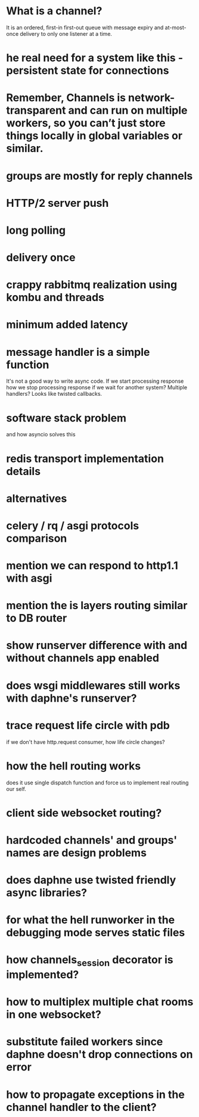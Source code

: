 * What is a channel?
  It is an ordered, first-in first-out queue with message expiry and
  at-most-once delivery to only one listener at a time.
* he real need for a system like this - persistent state for connections
* Remember, Channels is network-transparent and can run on multiple workers, so you can’t just store things locally in global variables or similar.
* groups are mostly for reply channels
* HTTP/2 server push
* long polling
* delivery once
* crappy rabbitmq realization using kombu and threads
* minimum added latency
* message handler is a simple function
  It's not a good way to write async code.  If we start processing
  response how we stop processing response if we wait for another
  system?  Multiple handlers?  Looks like twisted callbacks.
* software stack problem
  and how asyncio solves this
* redis transport implementation details
* alternatives
* celery / rq / asgi protocols comparison
* mention we can respond to http1.1 with asgi
* mention the is layers routing similar to DB router
* show runserver difference with and without channels app enabled
* does wsgi middlewares still works with daphne's runserver?
* trace request life circle with pdb
  if we don't have http.request consumer, how life circle changes?
* how the hell routing works
  does it use single dispatch function and force us to implement real
  routing our self.
* client side websocket routing?
* hardcoded channels' and groups' names are design problems
* does daphne use twisted friendly async libraries?
* for what the hell runworker in the debugging mode serves static files
* how channels_session decorator is implemented?
* how to multiplex multiple chat rooms in one websocket?
* substitute failed workers since daphne doesn't drop connections on error
* how to propagate exceptions in the channel handler to the client?
